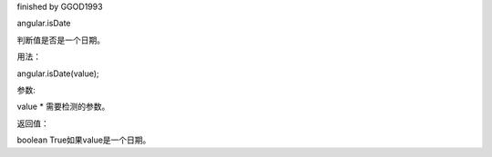 finished by GGOD1993

angular.isDate

判断值是否是一个日期。

用法：

angular.isDate(value);

参数:

value	*	需要检测的参数。

返回值：

boolean	True如果value是一个日期。
